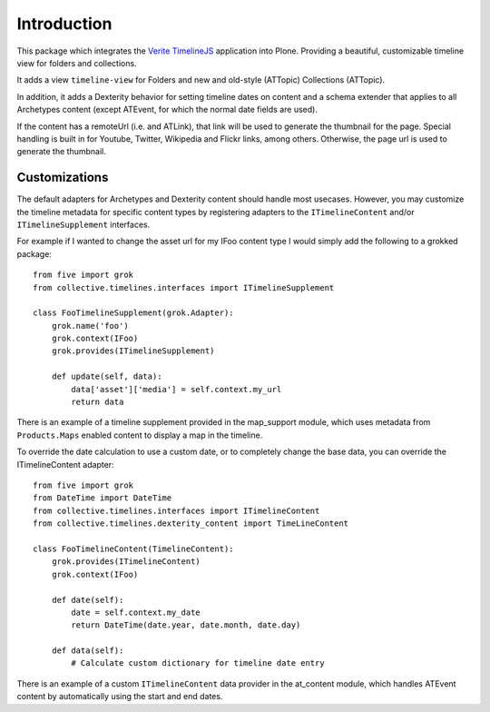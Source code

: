 Introduction
============

This package which integrates the `Verite TimelineJS <http://timeline.verite.co/>`_
application into Plone.  Providing a beautiful, customizable timeline view
for folders and collections.

It adds a view ``timeline-view`` for Folders and new and old-style
(ATTopic) Collections (ATTopic).

In addition, it adds a Dexterity behavior for setting timeline dates
on content and a schema extender that applies to all Archetypes
content (except ATEvent, for which the normal date fields are used).

If the content has a remoteUrl (i.e. and ATLink), that link will be
used to generate the thumbnail for the page.  Special handling is
built in for Youtube, Twitter, Wikipedia and Flickr links, among
others.  Otherwise, the page url is used to generate the thumbnail.


Customizations
--------------

The default adapters for Archetypes and Dexterity content should
handle most usecases.  However, you may customize the timeline
metadata for specific content types by registering adapters to the
``ITimelineContent`` and/or ``ITimelineSupplement`` interfaces.

For example if I wanted to change the asset url for my IFoo content type
I would simply add the following to a grokked package::

    from five import grok
    from collective.timelines.interfaces import ITimelineSupplement

    class FooTimelineSupplement(grok.Adapter):
        grok.name('foo')
        grok.context(IFoo)
        grok.provides(ITimelineSupplement)

        def update(self, data):
            data['asset']['media'] = self.context.my_url
            return data

There is an example of a timeline supplement provided in the
map_support module, which uses metadata from ``Products.Maps`` enabled
content to display a map in the timeline.

To override the date calculation to use a custom date, or to
completely change the base data, you can override the ITimelineContent
adapter::

    from five import grok
    from DateTime import DateTime
    from collective.timelines.interfaces import ITimelineContent
    from collective.timelines.dexterity_content import TimeLineContent

    class FooTimelineContent(TimelineContent):
        grok.provides(ITimelineContent)
        grok.context(IFoo)

        def date(self):
            date = self.context.my_date
            return DateTime(date.year, date.month, date.day)

        def data(self):
            # Calculate custom dictionary for timeline date entry

There is an example of a custom ``ITimelineContent`` data provider in
the at_content module, which handles ATEvent content by automatically
using the start and end dates.
